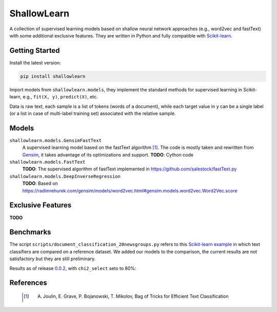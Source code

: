 ShallowLearn
============
A collection of supervised learning models based on shallow neural network approaches (e.g., word2vec and fastText)
with some additional exclusive features.
They are written in Python and fully compatible with `Scikit-learn <http://scikit-learn.org>`_.

.. image:: https://travis-ci.org/giacbrd/ShallowLearn.svg?branch=master
    :target: https://travis-ci.org/giacbrd/ShallowLearn
.. image:: https://badge.fury.io/py/shallowlearn.svg
    :target: https://badge.fury.io/py/shallowlearn

Getting Started
---------------
Install the latest version:

.. code:: shell

    pip install shallowlearn

Import models from ``shallowlearn.models``, they implement the standard methods for supervised learning in Scikit-learn,
e.g., ``fit(X, y)``, ``predict(X)``, etc.

Data is raw text, each sample is a list of tokens (words of a document), while each target value in ``y`` can be a
single label (or a list in case of multi-label training set) associated with the relative sample.

Models
------
``shallowlearn.models.GensimFastText``
    A supervised learning model based on the fastText algorithm [1]_.
    The code is mostly taken and rewritten from `Gensim <https://radimrehurek.com/gensim>`_,
    it takes advantage of its optimizations and support.
    **TODO**: Cython code

``shallowlearn.models.FastText``
    **TODO**: The supervised algorithm of fastText implemented in https://github.com/salestock/fastText.py

``shallowlearn.models.DeepInverseRegression``
    **TODO**: Based on https://radimrehurek.com/gensim/models/word2vec.html#gensim.models.word2vec.Word2Vec.score

Exclusive Features
------------------
**TODO**

Benchmarks
----------
The script ``scripts/document_classification_20newsgroups.py`` refers to this
`Scikit-learn example <http://scikit-learn.org/stable/auto_examples/text/document_classification_20newsgroups.html>`_
in which text classifiers are compared on a reference dataset.
We added our models to the comparison, the current results are not satisfactory but they are still preliminary.

Results as of release `0.0.2 <https://github.com/giacbrd/ShallowLearn/releases/tag/0.0.2>`_,
with ``chi2_select`` seto to 80%:

.. image:: benchmark.png
    :alt: Text classifiers comparison
    :align: center

References
----------
    .. [1] A. Joulin, E. Grave, P. Bojanowski, T. Mikolov, Bag of Tricks for Efficient Text Classification
